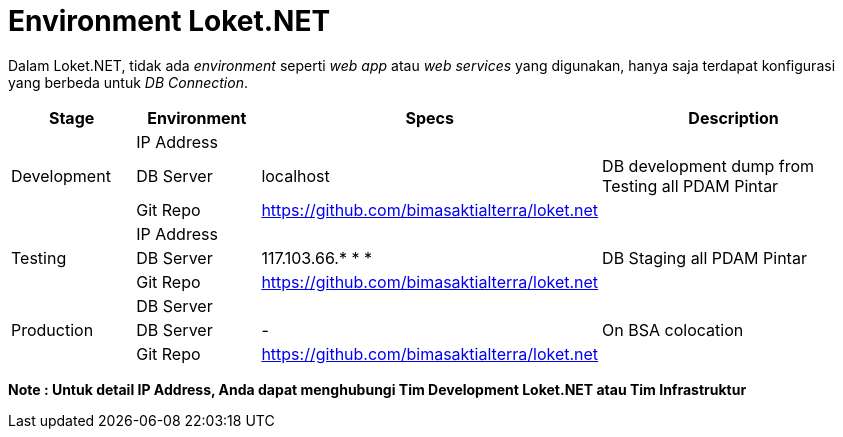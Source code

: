= Environment Loket.NET

Dalam Loket.NET, tidak ada _environment_ seperti _web app_ atau _web services_ yang digunakan, hanya saja terdapat konfigurasi yang berbeda untuk _DB Connection_.

[cols="15%,15%,35%,35%",frame=all, grid=all]
|===
^.^h|*Stage* 
^.^h|*Environment* 
^.^h|*Specs* 
^.^h|*Description* 

1.3+|Development 
|IP Address 
| 
|

|DB Server 
| localhost
| DB development dump from Testing all PDAM Pintar

|Git Repo 
| https://github.com/bimasaktialterra/loket.net[]
|

1.3+|Testing 
|IP Address 
| 
|

|DB Server 
| 117.103.66.* * * 
| DB Staging all PDAM Pintar

|Git Repo 
| https://github.com/bimasaktialterra/loket.net[]
|

1.3+|Production |DB Server | |
|DB Server | - | On BSA colocation
|Git Repo | https://github.com/bimasaktialterra/loket.net[] |
|===

*Note : Untuk detail IP Address, Anda dapat menghubungi Tim Development Loket.NET atau Tim Infrastruktur*
